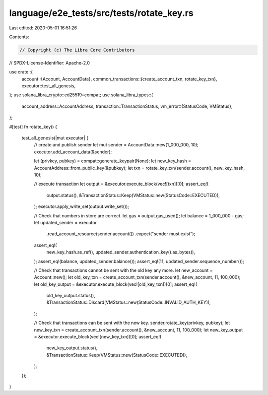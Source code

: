 language/e2e_tests/src/tests/rotate_key.rs
==========================================

Last edited: 2020-05-01 16:51:26

Contents:

.. code-block:: rs

    // Copyright (c) The Libra Core Contributors
// SPDX-License-Identifier: Apache-2.0

use crate::{
    account::{Account, AccountData},
    common_transactions::{create_account_txn, rotate_key_txn},
    executor::test_all_genesis,
};
use solana_libra_crypto::ed25519::compat;
use solana_libra_types::{
    account_address::AccountAddress,
    transaction::TransactionStatus,
    vm_error::{StatusCode, VMStatus},
};

#[test]
fn rotate_key() {
    test_all_genesis(|mut executor| {
        // create and publish sender
        let mut sender = AccountData::new(1_000_000, 10);
        executor.add_account_data(&sender);

        let (privkey, pubkey) = compat::generate_keypair(None);
        let new_key_hash = AccountAddress::from_public_key(&pubkey);
        let txn = rotate_key_txn(sender.account(), new_key_hash, 10);

        // execute transaction
        let output = &executor.execute_block(vec![txn])[0];
        assert_eq!(
            output.status(),
            &TransactionStatus::Keep(VMStatus::new(StatusCode::EXECUTED)),
        );
        executor.apply_write_set(output.write_set());

        // Check that numbers in store are correct.
        let gas = output.gas_used();
        let balance = 1_000_000 - gas;
        let updated_sender = executor
            .read_account_resource(sender.account())
            .expect("sender must exist");
        assert_eq!(
            new_key_hash.as_ref(),
            updated_sender.authentication_key().as_bytes(),
        );
        assert_eq!(balance, updated_sender.balance());
        assert_eq!(11, updated_sender.sequence_number());

        // Check that transactions cannot be sent with the old key any more.
        let new_account = Account::new();
        let old_key_txn = create_account_txn(sender.account(), &new_account, 11, 100_000);
        let old_key_output = &executor.execute_block(vec![old_key_txn])[0];
        assert_eq!(
            old_key_output.status(),
            &TransactionStatus::Discard(VMStatus::new(StatusCode::INVALID_AUTH_KEY)),
        );

        // Check that transactions can be sent with the new key.
        sender.rotate_key(privkey, pubkey);
        let new_key_txn = create_account_txn(sender.account(), &new_account, 11, 100_000);
        let new_key_output = &executor.execute_block(vec![new_key_txn])[0];
        assert_eq!(
            new_key_output.status(),
            &TransactionStatus::Keep(VMStatus::new(StatusCode::EXECUTED)),
        );
    });
}


